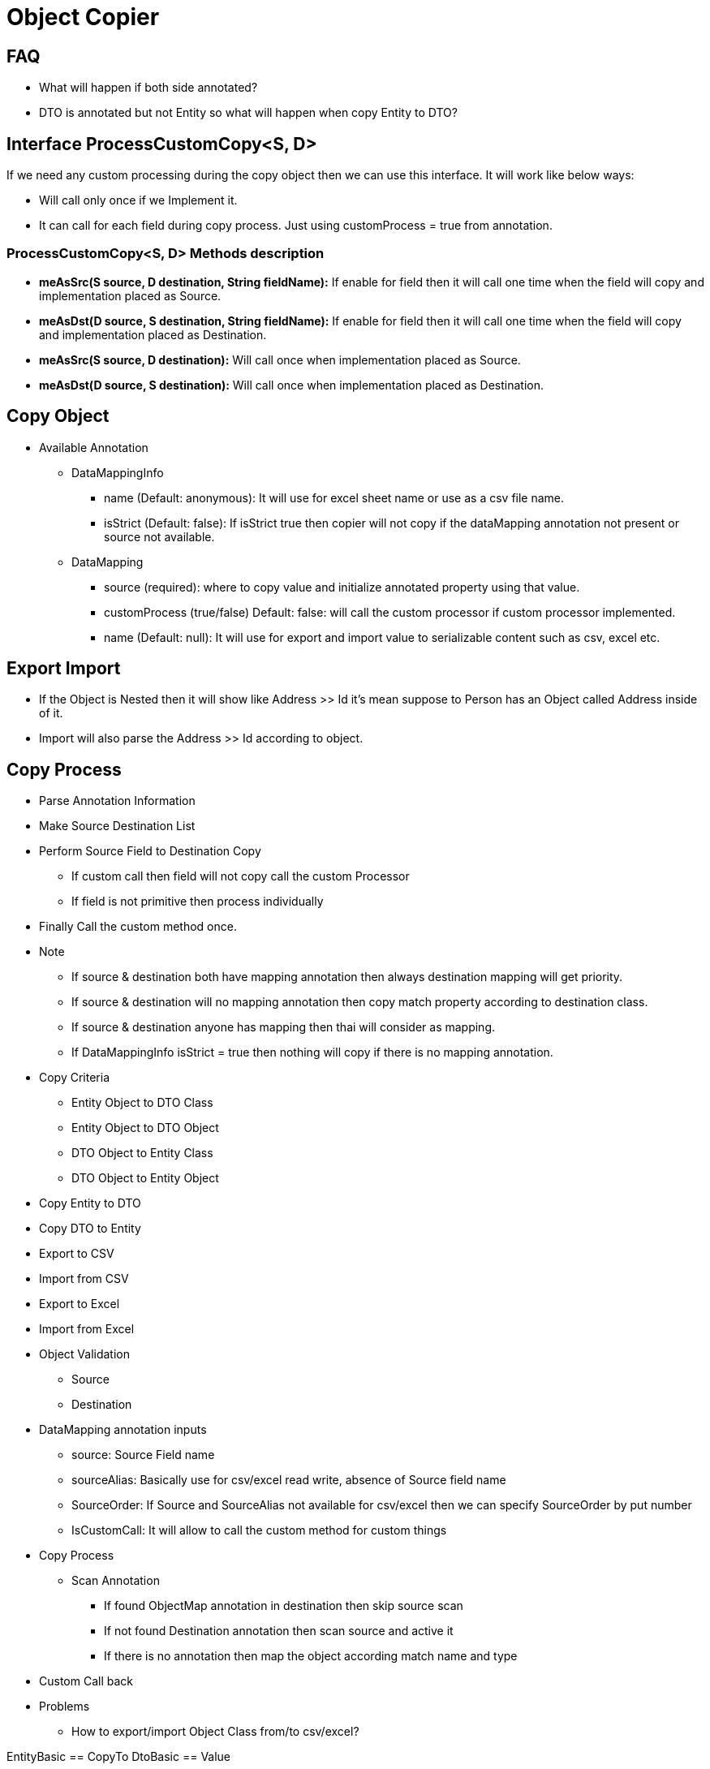 = Object Copier

== FAQ
* What will happen if both side annotated?
* DTO is annotated but not Entity so what will happen when copy Entity to DTO?

== Interface ProcessCustomCopy<S, D>
If we need any custom processing during the copy object then we can use this interface. It will work like below ways:

* Will call only once if we Implement it.
* It can call for each field during copy process. Just using customProcess =  true from annotation.

=== ProcessCustomCopy<S, D> Methods description
* *meAsSrc(S source, D destination, String fieldName):* If enable for field then it will call one time when the field will copy and implementation placed as Source.
* *meAsDst(D source, S destination, String fieldName):* If enable for field then it will call one time when the field will copy and implementation placed as Destination.
* *meAsSrc(S source, D destination):* Will call once when implementation placed as Source.
* *meAsDst(D source, S destination):* Will call once when implementation placed as Destination.

== Copy Object

* Available Annotation
** DataMappingInfo
*** name (Default: anonymous): It will use for excel sheet name or use as a csv file name.
*** isStrict (Default: false): If isStrict true then copier will not copy if the dataMapping annotation not present or source not available.

** DataMapping
*** source (required): where to copy value and initialize annotated property using that value.
*** customProcess (true/false) Default: false: will call the custom processor if custom processor implemented.
*** name (Default: null): It will use for export and import value to serializable content such as csv, excel etc.


== Export Import
* If the Object is Nested then it will show like Address >> Id it's mean suppose to Person has an Object called Address
inside of it.
* Import will also parse the Address >> Id according to object.


== Copy Process
* Parse Annotation Information
* Make Source Destination List
* Perform Source Field to Destination Copy
** If custom call then field will not copy call the custom Processor
** If field is not primitive then process individually
* Finally Call the custom method once.
* Note
** If source & destination both have mapping annotation then always destination mapping will get priority.
** If source & destination will no mapping annotation then copy match property according to destination class.
** If source & destination anyone has mapping then thai will consider as mapping.
** If DataMappingInfo isStrict = true then nothing will copy if there is no mapping annotation.
* Copy Criteria
** Entity Object to DTO Class
** Entity Object to DTO Object
** DTO Object to Entity Class
** DTO Object to Entity Object


* Copy Entity to DTO
* Copy DTO to Entity
* Export to CSV
* Import from CSV
* Export to Excel
* Import from Excel
* Object Validation
** Source
** Destination


* DataMapping annotation inputs
** source: Source Field name
** sourceAlias: Basically use for csv/excel read write, absence of Source field name
** SourceOrder: If Source and SourceAlias not available for csv/excel then we can specify SourceOrder by put number
** IsCustomCall: It will allow to call the custom method for custom things

* Copy Process
** Scan Annotation
*** If found ObjectMap annotation in destination then skip source scan
*** If not found Destination annotation then scan source and active it
*** If there is no annotation then map the object according match name and type

* Custom Call back

* Problems
** How to export/import Object Class from/to csv/excel?





EntityBasic == CopyTo
DtoBasic == Value


EntityBasic == Value
DtoBasic == CopyTo
